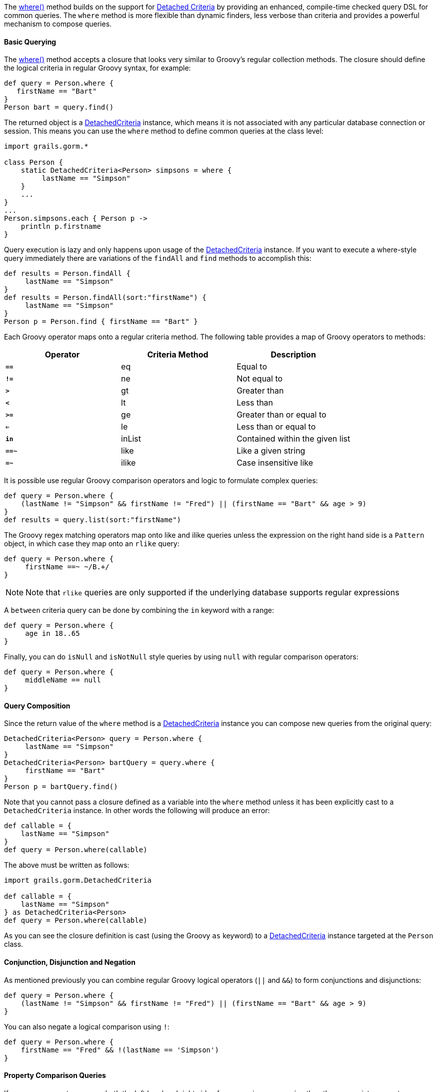 The link:../api/org/grails/datastore/gorm/GormEntity.html#where(groovy.lang.Closure)[where()] method builds on the support for <<detachedCriteria,Detached Criteria>> by providing an enhanced, compile-time checked query DSL for common queries. The `where` method is more flexible than dynamic finders, less verbose than criteria and provides a powerful mechanism to compose queries.


==== Basic Querying


The link:../api/org/grails/datastore/gorm/GormEntity.html#where(groovy.lang.Closure)[where()] method accepts a closure that looks very similar to Groovy's regular collection methods. The closure should define the logical criteria in regular Groovy syntax, for example:

[source,groovy]
----
def query = Person.where {
   firstName == "Bart"
}
Person bart = query.find()
----

The returned object is a link:../api/grails/gorm/DetachedCriteria.html[DetachedCriteria] instance, which means it is not associated with any particular database connection or session. This means you can use the `where` method to define common queries at the class level:

[source,groovy]
----
import grails.gorm.*

class Person {
    static DetachedCriteria<Person> simpsons = where {
         lastName == "Simpson"
    }
    ...
}
...
Person.simpsons.each { Person p ->
    println p.firstname
}
----

Query execution is lazy and only happens upon usage of the <<detachedCriteria,DetachedCriteria>> instance. If you want to execute a where-style query immediately there are variations of the `findAll` and `find` methods to accomplish this:

[source,groovy]
----
def results = Person.findAll {
     lastName == "Simpson"
}
def results = Person.findAll(sort:"firstName") {
     lastName == "Simpson"
}
Person p = Person.find { firstName == "Bart" }
----

Each Groovy operator maps onto a regular criteria method. The following table provides a map of Groovy operators to methods:

[format="csv", options="header"]
|===
Operator,Criteria Method,Description
*`==`*,eq,Equal to
*`!=`*,ne,Not equal to
*`>`*,gt,Greater than
*`<`*,lt,Less than
*`>=`*,ge,Greater than or equal to
*`<=`*,le,Less than or equal to
*`in`*,inList,Contained within the given list
*`==~`*,like,Like a given string
*`=~`*,ilike,Case insensitive like
|===

It is possible use regular Groovy comparison operators and logic to formulate complex queries:

[source,groovy]
----
def query = Person.where {
    (lastName != "Simpson" && firstName != "Fred") || (firstName == "Bart" && age > 9)
}
def results = query.list(sort:"firstName")
----

The Groovy regex matching operators map onto like and ilike queries unless the expression on the right hand side is a `Pattern` object, in which case they map onto an `rlike` query:

[source,groovy]
----
def query = Person.where {
     firstName ==~ ~/B.+/
}
----

NOTE: Note that `rlike` queries are only supported if the underlying database supports regular expressions

A `between` criteria query can be done by combining the `in` keyword with a range:

[source,groovy]
----
def query = Person.where {
     age in 18..65
}
----

Finally, you can do `isNull` and `isNotNull` style queries by using `null` with regular comparison operators:

[source,groovy]
----
def query = Person.where {
     middleName == null
}
----

==== Query Composition


Since the return value of the `where` method is a <<detachedCriteria,DetachedCriteria>> instance you can compose new queries from the original query:

[source,groovy]
----
DetachedCriteria<Person> query = Person.where {
     lastName == "Simpson"
}
DetachedCriteria<Person> bartQuery = query.where {
     firstName == "Bart"
}
Person p = bartQuery.find()
----

Note that you cannot pass a closure defined as a variable into the `where` method unless it has been explicitly cast to a `DetachedCriteria` instance. In other words the following will produce an error:

[source,groovy]
----
def callable = {
    lastName == "Simpson"
}
def query = Person.where(callable)
----

The above must be written as follows:

[source,groovy]
----
import grails.gorm.DetachedCriteria

def callable = {
    lastName == "Simpson"
} as DetachedCriteria<Person>
def query = Person.where(callable)
----

As you can see the closure definition is cast (using the Groovy `as` keyword) to a <<detachedCriteria,DetachedCriteria>> instance targeted at the `Person` class.


==== Conjunction, Disjunction and Negation


As mentioned previously you can combine regular Groovy logical operators (`||` and `&&`) to form conjunctions and disjunctions:

[source,groovy]
----
def query = Person.where {
    (lastName != "Simpson" && firstName != "Fred") || (firstName == "Bart" && age > 9)
}
----

You can also negate a logical comparison using `!`:

[source,groovy]
----
def query = Person.where {
    firstName == "Fred" && !(lastName == 'Simpson')
}
----


==== Property Comparison Queries


If you use a property name on both the left hand and right side of a comparison expression then the appropriate property comparison criteria is automatically used:

[source,groovy]
----
def query = Person.where {
   firstName == lastName
}
----

The following table described how each comparison operator maps onto each criteria property comparison method:

[format="csv", options="header"]
|===

Operator,Criteria Method,Description
*==*,eqProperty,Equal to
*!=*,neProperty,Not equal to
*>*,gtProperty,Greater than
*<*,ltProperty,Less than
*>=*,geProperty,Greater than or equal to
*<=*,leProperty,Less than or equal to
|===


==== Querying Associations


Associations can be queried by using the dot operator to specify the property name of the association to be queried:

[source,groovy]
----
def query = Pet.where {
    owner.firstName == "Joe" || owner.firstName == "Fred"
}
----

You can group multiple criterion inside a closure method call where the name of the method matches the association name:

[source,groovy]
----
def query = Person.where {
    pets { name == "Jack" || name == "Joe" }
}
----

This technique can be combined with other top-level criteria:

[source,groovy]
----
def query = Person.where {
     pets { name == "Jack" } || firstName == "Ed"
}
----

For collection associations it is possible to apply queries to the size of the collection:

[source,groovy]
----
def query = Person.where {
       pets.size() == 2
}
----

The following table shows which operator maps onto which criteria method for each size() comparison:

[format="csv", options="header"]
|===

Operator,Criteria Method,Description
*==*,sizeEq,The collection size is equal to
*!=*,sizeNe,The collection size is not equal to
*>*,sizeGt,The collection size is greater than
*<*,sizeLt,The collection size is less than
*>=*,sizeGe,The collection size is greater than or equal to
*<=*,sizeLe,The collection size is less than or equal to
|===

==== Query Aliases and Sorting

If you define a query for an association an alias is automatically generated for the query. For example the following query:

[source,groovy]
----
def query = Pet.where {
    owner.firstName == "Fred"
}
----

Will generate an alias for the `owner` association such as `owner_alias_0`. These generated aliases are fine for most cases, but are not useful if you want to later sort or use a projection on the results. For example the following query will fail:

[source,groovy]
----
// fails because a dynamic alias is used
Pet.where {
    owner.firstName == "Fred"
}.list(sort:"owner.lastName")
----

If you plan to sort the results then an explicit alias should be used and these can be defined by simply declaring a variable in the `where` query:

[source,groovy]
----
def query = Pet.where {
    def o1 = owner <1>
    o1.firstName == "Fred" <2>
}.list(sort:'o1.lastName') <3>
----

<1> Define an alias called `o1`
<2> Use the alias in the query itself
<3> Use the alias to sort the results

By assigning the name of an association to a local variable it will automatically become an alias usable within the query itself and also for the purposes of sorting or projecting the results.

==== Subqueries


It is possible to execute subqueries within where queries. For example to find all the people older than the average age the following query can be used:

[source,groovy]
----
final query = Person.where {
  age > avg(age)
}
----

The following table lists the possible subqueries:

[format="csv", options="header"]
|===

Method,Description
*avg*,The average of all values
*sum*,The sum of all values
*max*,The maximum value
*min*,The minimum value
*count*,The count of all values
*property*,Retrieves a property of the resulting entities
|===

You can apply additional criteria to any subquery by using the `of` method and passing in a closure containing the criteria:

[source,groovy]
----
def query = Person.where {
  age > avg(age).of { lastName == "Simpson" } && firstName == "Homer"
}
----

Since the `property` subquery returns multiple results, the criterion used compares all results. For example the following query will find all people younger than people with the surname "Simpson":

[source,groovy]
----
Person.where {
    age < property(age).of { lastName == "Simpson" }
}
----



==== More Advanced Subqueries in GORM


The support for subqueries has been extended. You can now use in  with nested subqueries

[source,groovy]
----
def results = Person.where {
    firstName in where { age < 18 }.firstName
}.list()
----

Criteria and where queries can be seamlessly mixed:

[source,groovy]
----
def results = Person.withCriteria {
    notIn "firstName", Person.where { age < 18 }.firstName
 }
----

Subqueries can be used with projections:

[source,groovy]
----
def results = Person.where {
    age > where { age > 18 }.avg('age')
}
----

Correlated queries that span two domain classes can be used:
[source,groovy]
----
def employees = Employee.where {
    region.continent in ['APAC', "EMEA"]
    }.id()
    def results = Sale.where {
    employee in employees && total > 100000
    }.employee.list()
----

And support for aliases (cross query references) using simple variable declarations has been added to where queries:
[source,groovy]
----
def query = Employee.where {
    def em1 = Employee
    exists Sale.where {
        def s1 = Sale
        def em2 = employee
        return em2.id == em1.id
    }.id()
}
def results = query.list()
----



==== Other Functions


There are several functions available to you within the context of a query. These are summarized in the table below:

[format="csv", options="header"]
|===

Method,Description
*second*,The second of a date property
*minute*,The minute of a date property
*hour*,The hour of a date property
*day*,The day of the month of a date property
*month*,The month of a date property
*year*,The year of a date property
*lower*,Converts a string property to upper case
*upper*,Converts a string property to lower case
*length*,The length of a string property
*trim*,Trims a string property
|===

NOTE: Currently functions can only be applied to properties or associations of domain classes. You cannot, for example, use a function on a result of a subquery.

For example the following query can be used to find all pet's born in 2011:

[source,groovy]
----
def query = Pet.where {
    year(birthDate) == 2011
}
----

You can also apply functions to associations:

[source,groovy]
----
def query = Person.where {
    year(pets.birthDate) == 2009
}
----



==== Batch Updates and Deletes


Since each `where` method call returns a <<detachedCriteria,DetachedCriteria>> instance, you can use `where` queries to execute batch operations such as batch updates and deletes. For example, the following query will update all people with the surname "Simpson" to have the surname "Bloggs":

[source,groovy]
----
DetachedCriteria<Person> query = Person.where {
    lastName == 'Simpson'
}
int total = query.updateAll(lastName:"Bloggs")
----

NOTE: Note that one limitation with regards to batch operations is that join queries (queries that query associations) are not allowed.

To batch delete records you can use the `deleteAll` method:

[source,groovy]
----
DetachedCriteria<Person> query = Person.where {
    lastName == 'Simpson'
}
int total = query.deleteAll()
----
